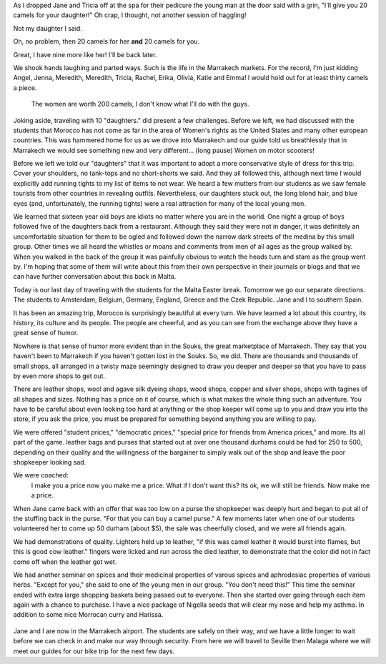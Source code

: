 .. title: Lost in the Souks 
.. slug: We-finish-up-our-time-in-morocco-in-marrakesh
.. date:  2015-04-05
.. tags: Travel, Morocco
.. link: 
.. description: Getting lost in the Souks is worth the adventure 
.. type:  text


As I dropped Jane and Tricia off at the spa for their pedicure the young man at the door said with a grin, "I'll give you 20 camels for your daughter!"  Oh crap, I thought, not another session of haggling!

Not my daughter I said.  

Oh, no problem, then 20 camels for her **and** 20 camels for you.  

Great, I have nine more like her!  I'll be back later.

We shook hands laughing and parted ways.  Such is the life in the Marrakech markets.  For the record, I'm just kidding Angel, Jenna, Meredith, Meredith, Tricia, Rachel, Erika, Olivia, Katie and Emma!  I would hold out for at least thirty camels a piece.

.. figure:: /images/Marrakech/groupgarden.jpg

   The women are worth 200 camels, I don't know what I'll do with the guys.
   
Joking aside, traveling with 10 "daughters." did present a few challenges.   Before we left, we had discussed with the students that Morocco has not come as far in the area of Women's rights as the United States and many other european countries.  This was hammered home for us as we drove into Marrakech and our guide told us breathlessly that in Marrakech we would see something new and very different...  (long pause) Women on motor scooters!

Before we left we told our "daughters" that it was important to adopt a more conservative style of dress for this trip.  Cover your shoulders, no tank-tops and no short-shorts we said.  And they all followed this, although next time I would explicitly add running tights to my list of items to not wear.  We heard a few mutters from our students as we saw female tourists from other countries in revealing outfits.  Nevertheless, our daughters stuck out, the long blond hair, and blue eyes (and, unfortunately, the running tights) were a real attraction for many of the local young men.  

We learned that sixteen year old boys are idiots no matter where you are in the world.   One night a group of boys followed five of the daughters back from a restaurant.  Although they said they were not in danger, it was definitely an uncomfortable situation for them to be ogled and followed down the narrow dark streets of the medina  by this small group.  Other times we all heard the whistles or moans and comments from men of all ages as the group walked by.   When you walked in the back of the group it was painfully obvious to watch the heads turn and stare as the group went by.  I'm hoping that some of them will write about this from their own perspective in their journals or blogs and that we can have further conversation about this back in Malta.


Today is our last day of traveling with the students for the Malta Easter break.  Tomorrow we go our separate directions.  The students to Amsterdam, Belgium, Germany, England, Greece and the Czek Republic.  Jane and I to southern Spain.

It has been an amazing trip, Morocco is surprisingly beautiful at every turn.  We have learned a lot about this country, its history, its culture and its people.  The people are cheerful, and as you can see from the exchange above they have a great sense of humor.

Nowhere is that sense of humor more evident than in the Souks, the great marketplace of Marrakech.  They say that you haven't been to Marrakech if you haven't gotten lost in the Souks.  So, we did.  There are thousands and thousands of small shops, all arranged in a twisty maze seemingly designed to draw you deeper and deeper so that you have to pass by even more shops to get out.

There are leather shops, wool and agave silk dyeing shops, wood shops, copper and silver shops, shops with tagines of all shapes and sizes.  Nothing has a price on it of course, which is what makes the whole thing such an adventure.  You have to be careful about even looking too hard at anything or the shop keeper will come up to you and draw you into the store, if you ask the price, you must be prepared for something beyond anything you are willing to pay.  

We were offered "student prices," "democratic prices," "special price for friends from America prices," and more.  Its all part of the game.  leather bags and purses that started out at over one thousand durhams could be had for 250 to 500, depending on their quality and the willingness of the bargainer to simply walk out of the shop and leave the poor shopkeeper looking sad.

We were coached:  
    I make you a price now you make me a price.  
    What if I don't want this?  
    Its ok, we will still be friends.  Now make me a price.
    
When Jane came back with an offer that was too low on a purse the shopkeeper was deeply hurt and began to put all of the stuffing back in the purse.  "For that you can buy a camel purse."  A few moments later when one of our students volunteered her to come up 50 durham (about $5), the sale was cheerfully closed, and we were all friends again.

We had demonstrations of quality.  Lighters held up to leather, "if this was camel leather it would burst into flames, but this is good cow leather."  fingers were licked and run across the died leather, to demonstrate that the color did not in fact come off when the leather got wet.

We had another seminar on spices and their medicinal properties of varous spices and aphrodesiac properties of various herbs.  "Except for you," she said to one of the young men in our group.  "You don't need this!"  This time the seminar ended with extra large shopping baskets being passed out to everyone.  Then she started over going through each item again with a chance to purchase.  I have a nice package of Nigella seeds that will clear my nose and help my asthma. In addition to some nice Morrocan curry and Harissa.

.. figure:: /images/Marrakech/spicerack.jpg

Jane and I are now in the Marrakech airport.  The students are safely on their way, and we have a little longer to wait before we can check in and make our way through security.  From here we will travel to Seville then Malaga where we will meet our guides for our bike trip for the next few days.

.. As I reflect on our time in in Morocco I am thankful that we got this chance to experience yet another culture that is so different from our own.  I've said a bit about the people and their welcoming attitudes in previous posts so I will not expand on that here, but I want to record my thoughts on two other topics before I close out this chapter of our journey.

.. First, alchohol, in Morocco you will find some alchohol.  We were offered wine and beer in the privacy of both Riads we stayed at.  We were also offered in some public restaurants, mostly those owned by westerners.  Other restaurants did not offer alchohol on the menu at all.  We saw no bars or taverns, and we saw no sign of drinking in any of the stalls in the Souk or other parts of the Medina. The alchohol that was available was certainly a lot more expensive than we are used to paying after living in Malta, so everyone mostly refrained from drinking, except for enjoying a glass of wine on the rooftop terrace of our Riad.

